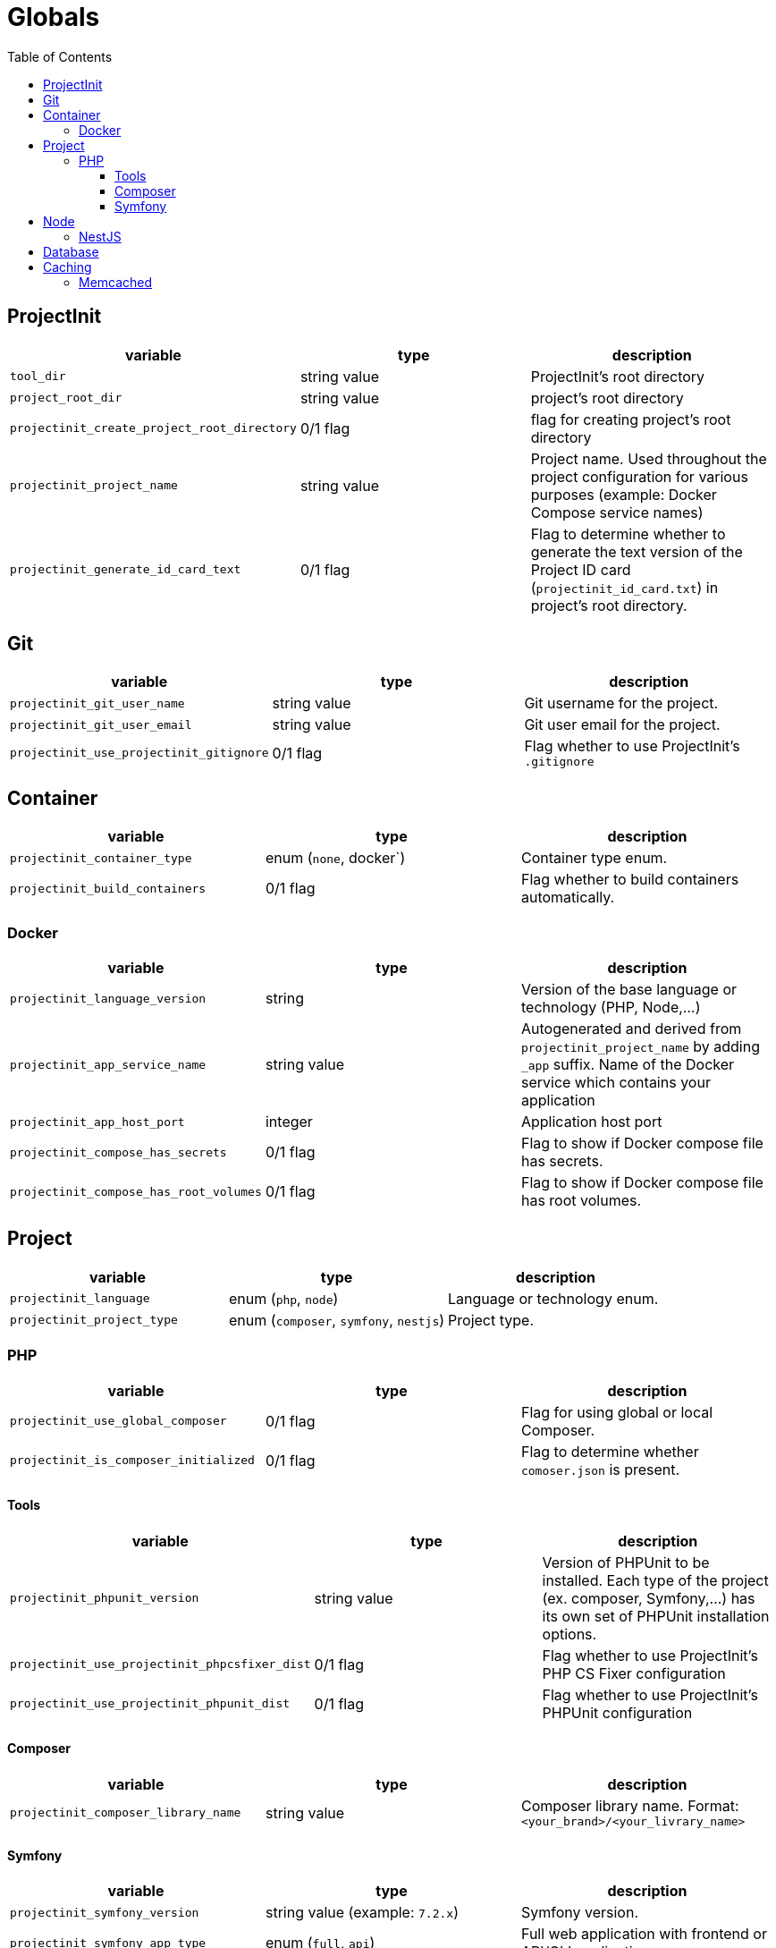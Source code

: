 = Globals
:toc:
:toclevels: 5

== ProjectInit


|===
|variable |type |description

|`tool_dir`
|string value
|ProjectInit's root directory

|`project_root_dir`
|string value
|project's root directory

|`projectinit_create_project_root_directory`
|0/1 flag
|flag for creating project's root directory

|`projectinit_project_name`
|string value
|Project name. Used throughout the project configuration for various purposes (example: Docker Compose service names)

|`projectinit_generate_id_card_text`
|0/1 flag
|Flag to determine whether to generate the text version of the Project ID card (`projectinit_id_card.txt`) in project's
root directory.

|===

== Git

|===
|variable |type |description

|`projectinit_git_user_name`
|string value
|Git username for the project.

|`projectinit_git_user_email`
|string value
|Git user email for the project.

|`projectinit_use_projectinit_gitignore`
|0/1 flag
|Flag whether to use ProjectInit's `.gitignore`
|===

== Container

|===
|variable |type |description

|`projectinit_container_type`
|enum (`none`, docker`)
|Container type enum.

|`projectinit_build_containers`
|0/1 flag
|Flag whether to build containers automatically.

|===

=== Docker
|===
|variable |type |description

|`projectinit_language_version`
|string
|Version of the base language or technology (PHP, Node,...)

|`projectinit_app_service_name`
|string value
|Autogenerated and derived from `projectinit_project_name` by adding `_app` suffix. Name of the Docker service which
contains your application

|`projectinit_app_host_port`
|integer
|Application host port

|`projectinit_compose_has_secrets`
|0/1 flag
|Flag to show if Docker compose file has secrets.

|`projectinit_compose_has_root_volumes`
|0/1 flag
|Flag to show if Docker compose file has root volumes.

|===

== Project

|===
|variable |type |description

|`projectinit_language`
|enum (`php`, `node`)
|Language or technology enum.

|`projectinit_project_type`
|enum (`composer`, `symfony`, `nestjs`)
|Project type.
|===

=== PHP

|===
|variable |type |description

|`projectinit_use_global_composer`
|0/1 flag
|Flag for using global or local Composer.

|`projectinit_is_composer_initialized`
|0/1 flag
|Flag to determine whether `comoser.json` is present.

|===

==== Tools

|===
|variable |type |description

|`projectinit_phpunit_version`
|string value
|Version of PHPUnit to be installed. Each type of the project (ex. composer, Symfony,...) has its own set of PHPUnit installation options.

|`projectinit_use_projectinit_phpcsfixer_dist`
|0/1 flag
|Flag whether to use ProjectInit's PHP CS Fixer configuration

|`projectinit_use_projectinit_phpunit_dist`
|0/1 flag
|Flag whether to use ProjectInit's PHPUnit configuration
|===

==== Composer

|===
|variable |type |description

|`projectinit_composer_library_name`
|string value
|Composer library name. Format: `<your_brand>/<your_livrary_name>`

|===
==== Symfony

|===
|variable |type |description

|`projectinit_symfony_version`
|string value (example: `7.2.x`)
|Symfony version.

|`projectinit_symfony_app_type`
|enum (`full`, `api`)
|Full web application with frontend or API/CLI application.
|===

== Node

|===
|variable |type |description

|`projectinit_node_package_manager`
|enum(`npm`, `yarn`, `pnpm`)
|Package manager. Applied if the project type supports it.

|===

=== NestJS

|===
|variable |type |description

|`projectinit_nestjs_version`
|string value
|NestJS version. Format: `10.4`

|`projectinit_typescript_strict_mode`
|0/1 flag
|Whether to use TypeScript in strict mode or not.

|===

== Database

|===
|variable |type |description

|`projectinit_database_type`
|enum(`no database`, `pgsql`)
|Database type string or no database.

|`projectinit_database_version`
|string value
|Database engine version. Only numbered versions are allowed. Using `latest` is not allowed.

|`projectinit_database_name`
|string value
|Database name

|`projectinit_database_user`
|string value
|Database username

|`projectinit_database_password`
|string value
|Database user password

|`projectinit_database_root_password`
|string value
|Database root password. Some engines might not use this.

|`projectinit_database_service_name`
|string value
|Autogenerated from `projectinit_project_name` by adding `_database` suffix. Database container service name

|`projectinit_database_host_port`
|integer (string representation)
|Database container host port

|`projectinit_database_x_plugin_host_port`
|integer (string representation)
|X Plugin host port. Available for MySQL and its forks (MariaDB, Percona for MySQL).

|===

== Caching

=== Memcached

|===
|variable |type |description

|`projectinit_memcached_version`
|string value
|Memcached Docker image version

|`projectinit_memcached_host_port`
|integer
|Memcached host port used in Docker Compose

|===